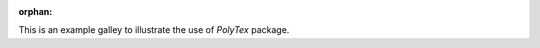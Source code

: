:orphan:

This is an example galley to illustrate the use of `PolyTex` package.


.. raw:: html

    <div class="sphx-glr-thumbnails">


.. raw:: html

    </div>


.. only:: html

  .. container:: sphx-glr-footer sphx-glr-footer-gallery

    .. container:: sphx-glr-download sphx-glr-download-python

      :download:`Download all examples in Python source code: test_python.zip </source/test/test_python.zip>`

    .. container:: sphx-glr-download sphx-glr-download-jupyter

      :download:`Download all examples in Jupyter notebooks: test_jupyter.zip </source/test/test_jupyter.zip>`


.. only:: html

 .. rst-class:: sphx-glr-signature

    `Gallery generated by Sphinx-Gallery <https://sphinx-gallery.github.io>`_
